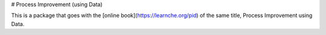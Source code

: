# Process Improvement (using Data)

This is a package that goes with the 
[online book](https://learnche.org/pid) of the same title, 
Process Improvement using Data.





